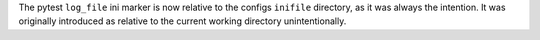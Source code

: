 The pytest ``log_file`` ini marker is now relative to the configs ``inifile`` directory, as it was always the intention. It was originally introduced as relative to the current working directory unintentionally.

